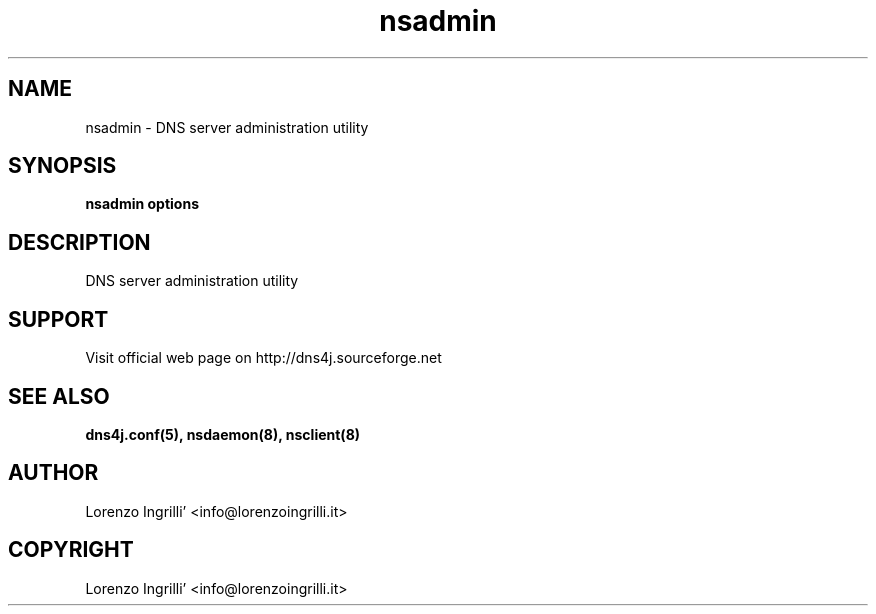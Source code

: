 .TH nsadmin 8
.SH NAME
nsadmin \- DNS server administration utility
.SH SYNOPSIS
.br
.TP
.B nsadmin options
.br
.PP
.br
.SH DESCRIPTION
DNS server administration utility
.SH SUPPORT
Visit official web page on http://dns4j.sourceforge.net
.SH SEE ALSO
.B dns4j.conf(5), nsdaemon(8), nsclient(8)
.SH AUTHOR
Lorenzo Ingrilli' <info@lorenzoingrilli.it>
.SH COPYRIGHT
Lorenzo Ingrilli' <info@lorenzoingrilli.it>
.PP